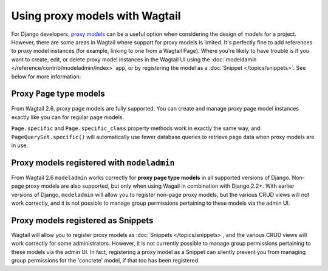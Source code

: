 .. _proxy_models:

Using proxy models with Wagtail
===============================

For Django developers, `proxy models <https://docs.djangoproject.com/en/stable/topics/db/models/#proxy-models>`_
can be a useful option when considering the design of models for a project. However, there are
some areas in Wagtail where support for proxy models is limited. It's perfectly fine to add
references to proxy model instances (for example, linking to one from a Wagtail Page). Where
you're likely to have trouble is if you want to create, edit, or delete proxy model instances
in the Wagtail UI using the :doc:`modeldamin </reference/contrib/modeladmin/index>` app, or
by registering the model as a :doc:`Snippet </topics/snippets>`. See below for more information:


Proxy ``Page`` type models
--------------------------

From Wagtail 2.6, proxy page models are fully supported. You can create and manage proxy page
model instances exactly like you can for regular page models.

``Page.specific`` and ``Page.specific_class`` property methods work in exactly the same way,
and ``PageQuerySet.specific()`` will automatically use fewer database queries to retrieve
page data when proxy models are in use.


Proxy models registered with ``modeladmin``
-------------------------------------------

From Wagtail 2.6 ``modeladmin`` works correctly for **proxy page type models** in all
supported versions of Django. Non-page proxy models are also supported, but only when using
Wagail in combination with Django 2.2+. With earlier versions of Django, ``modeladmin`` will
allow you to register non-page proxy models, but the various CRUD views will not work
correctly, and it is not possible to manage group permissions pertaining to these models via
the admin UI.


Proxy models registered as Snippets
-----------------------------------

Wagtail will allow you to register proxy models as :doc:`Snippets </topics/snippets>`, and the various CRUD views
will work correctly for some administrators. However, it is not currently possible to manage
group permissions pertaining to these models via the admin UI. In fact, registering a proxy
model as a Snippet can silently prevent you from managing group permissions for the 'concrete'
model, if that too has been registered.
